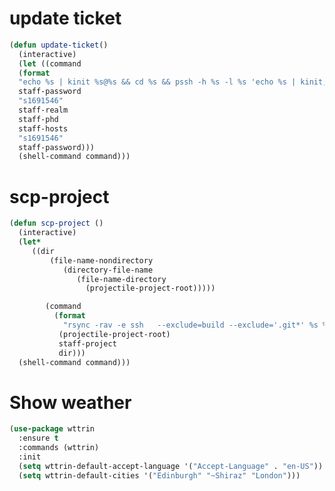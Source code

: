 * update ticket
#+BEGIN_SRC emacs-lisp
(defun update-ticket()
  (interactive)
  (let ((command 
  (format
  "echo %s | kinit %s@%s && cd %s && pssh -h %s -l %s 'echo %s | kinit; aklog -force'"
  staff-password
  "s1691546"
  staff-realm
  staff-phd
  staff-hosts
  "s1691546"
  staff-password)))
  (shell-command command)))
#+END_SRC
* scp-project
#+BEGIN_SRC  emacs-lisp
(defun scp-project ()
  (interactive)
  (let*
     ((dir 
         (file-name-nondirectory
            (directory-file-name
               (file-name-directory
                 (projectile-project-root)))))

        (command
          (format
            "rsync -rav -e ssh   --exclude=build --exclude='.git*' %s %s%s"
	       (projectile-project-root)
	       staff-project
	       dir)))
  (shell-command command)))
#+END_SRC
* Show weather
#+BEGIN_SRC emacs-lisp
(use-package wttrin
  :ensure t
  :commands (wttrin)
  :init
  (setq wttrin-default-accept-language '("Accept-Language" . "en-US"))
  (setq wttrin-default-cities '("Edinburgh" "~Shiraz" "London")))
#+END_SRC
